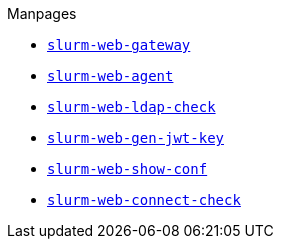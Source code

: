 .Manpages
* xref:manpages/slurm-web-gateway.adoc[`slurm-web-gateway`]
* xref:manpages/slurm-web-agent.adoc[`slurm-web-agent`]
* xref:manpages/slurm-web-ldap-check.adoc[`slurm-web-ldap-check`]
* xref:manpages/slurm-web-gen-jwt-key.adoc[`slurm-web-gen-jwt-key`]
* xref:manpages/slurm-web-show-conf.adoc[`slurm-web-show-conf`]
* xref:manpages/slurm-web-connect-check.adoc[`slurm-web-connect-check`]
